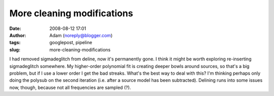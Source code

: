 More cleaning modifications
###########################
:date: 2008-08-12 17:01
:author: Adam (noreply@blogger.com)
:tags: googlepost, pipeline
:slug: more-cleaning-modifications

I had removed sigmadeglitch from deline, now it's permanently gone. I
think it might be worth exploring re-inserting sigmadeglitch somewhere.
My higher-order polynomial fit is creating deeper bowls around sources,
so that's a big problem, but if I use a lower order I get the bad
streaks. What's the best way to deal with this? I'm thinking perhaps
only doing the polysub on the second iteration (i.e. after a source
model has been subtracted).
Delining runs into some issues now, though, because not all frequencies
are sampled (?).
